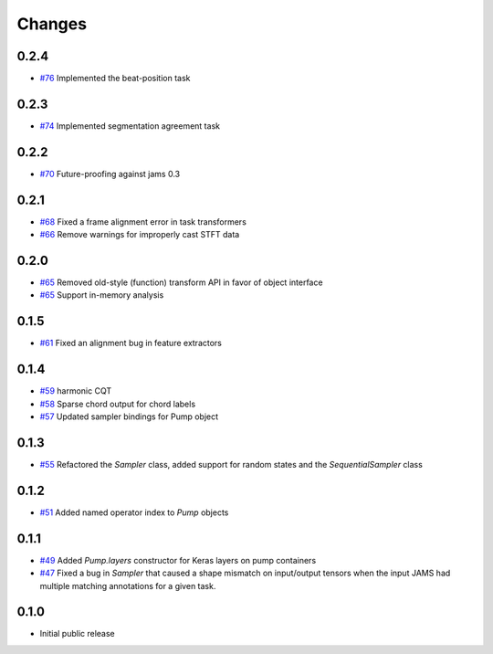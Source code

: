 Changes
-------

0.2.4
=====
- `#76`_ Implemented the beat-position task

.. _#76: https://github.com/bmcfee/pumpp/pull/76


0.2.3
=====
- `#74`_ Implemented segmentation agreement task

.. _#74: https://github.com/bmcfee/pumpp/pull/74


0.2.2
=====

- `#70`_ Future-proofing against jams 0.3

.. _#70: https://github.com/bmcfee/pumpp/pull/70

0.2.1
=====

- `#68`_ Fixed a frame alignment error in task transformers
- `#66`_ Remove warnings for improperly cast STFT data

.. _#68: https://github.com/bmcfee/pumpp/pull/68
.. _#66: https://github.com/bmcfee/pumpp/pull/66

0.2.0
=====
- `#65`_ Removed old-style (function) transform API in favor of object interface
- `#65`_ Support in-memory analysis

.. _#65: https://github.com/bmcfee/pumpp/pull/65

0.1.5
=====
- `#61`_ Fixed an alignment bug in feature extractors

.. _#61: https://github.com/bmcfee/pumpp/pull/61

0.1.4
=====
- `#59`_ harmonic CQT
- `#58`_ Sparse chord output for chord labels
- `#57`_ Updated sampler bindings for Pump object

.. _#59: https://github.com/bmcfee/pumpp/pull/59
.. _#58: https://github.com/bmcfee/pumpp/pull/58
.. _#57: https://github.com/bmcfee/pumpp/pull/57

0.1.3
=====

- `#55`_ Refactored the `Sampler` class, added support for random states and the `SequentialSampler` class

.. _#55: https://github.com/bmcfee/pumpp/pull/55

0.1.2
=====

- `#51`_ Added named operator index to `Pump` objects

.. _#51: https://github.com/bmcfee/pumpp/pull/51

0.1.1
=====

- `#49`_ Added `Pump.layers` constructor for Keras layers on pump containers
- `#47`_ Fixed a bug in `Sampler` that caused a shape mismatch on input/output tensors
  when the input JAMS had multiple matching annotations for a given task.

.. _#49: https://github.com/bmcfee/pumpp/pull/49
.. _#47: https://github.com/bmcfee/pumpp/pull/47

0.1.0
=====

- Initial public release
